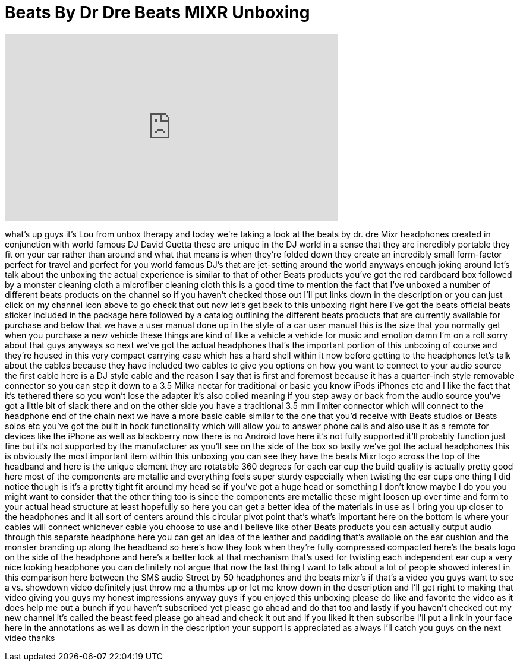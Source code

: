 = Beats By Dr Dre Beats MIXR Unboxing
:published_at: 2012-05-06
:hp-alt-title: Beats By Dr Dre Beats MIXR Unboxing
:hp-image: https://i.ytimg.com/vi/ibjnVrFw_pI/maxresdefault.jpg


++++
<iframe width="560" height="315" src="https://www.youtube.com/embed/ibjnVrFw_pI?rel=0" frameborder="0" allow="autoplay; encrypted-media" allowfullscreen></iframe>
++++

what's up guys it's Lou from unbox
therapy and today we're taking a look at
the beats by dr. dre Mixr headphones
created in conjunction with world famous
DJ David Guetta these are unique in the
DJ world in a sense that they are
incredibly portable they fit on your ear
rather than around and what that means
is when they're folded down they create
an incredibly small form-factor
perfect for travel and perfect for you
world famous DJ's that are jet-setting
around the world anyways enough joking
around let's talk about the unboxing the
actual experience is similar to that of
other Beats products you've got the red
cardboard box followed by a monster
cleaning cloth a microfiber cleaning
cloth this is a good time to mention the
fact that I've unboxed a number of
different beats products on the channel
so if you haven't checked those out I'll
put links down in the description or you
can just click on my channel icon above
to go check that out
now let's get back to this unboxing
right here I've got the beats official
beats sticker included in the package
here followed by a catalog outlining the
different beats products that are
currently available for purchase and
below that we have a user manual done up
in the style of a car user manual this
is the size that you normally get when
you purchase a new vehicle these things
are kind of like a vehicle a vehicle for
music and emotion damn I'm on a roll
sorry about that guys anyways so next
we've got the actual headphones that's
the important portion of this unboxing
of course and they're housed in this
very compact carrying case which has a
hard shell within it now before getting
to the headphones let's talk about the
cables because they have included two
cables to give you options on how you
want to connect to your audio source the
first cable here is a DJ style cable and
the reason I say that is first and
foremost because it has a quarter-inch
style removable connector so you can
step it down to a 3.5 Milka nectar for
traditional or basic you know iPods
iPhones etc and I like the fact that
it's tethered there so you won't lose
the adapter it's also coiled meaning if
you step away or back from the audio
source you've got a little bit of slack
there and on the other side you have a
traditional 3.5 mm
limiter connector which will connect to
the headphone end of the chain next we
have a more basic cable similar to the
one that you'd receive with Beats
studios or Beats solos etc you've got
the built in hock functionality which
will allow you to answer phone calls and
also use it as a remote for devices like
the iPhone as well as blackberry now
there is no Android love here it's not
fully supported it'll probably function
just fine but it's not supported by the
manufacturer as you'll see on the side
of the box so lastly we've got the
actual headphones this is obviously the
most important item within this unboxing
you can see they have the beats Mixr
logo across the top of the headband and
here is the unique element they are
rotatable 360 degrees for each ear cup
the build quality is actually pretty
good here most of the components are
metallic and everything feels super
sturdy especially when twisting the ear
cups one thing I did notice though is
it's a pretty tight fit around my head
so if you've got a huge head or
something I don't know maybe I do you
you might want to consider that the
other thing too is since the components
are metallic these might loosen up over
time and form to your actual head
structure at least hopefully so here you
can get a better idea of the materials
in use as I bring you up closer to the
headphones and it all sort of centers
around this circular pivot point that's
what's important here on the bottom is
where your cables will connect whichever
cable you choose to use and I believe
like other Beats products you can
actually output audio through this
separate headphone here you can get an
idea of the leather and padding that's
available on the ear cushion and the
monster branding up along the headband
so here's how they look when they're
fully compressed compacted here's the
beats logo on the side of the headphone
and here's a better look at that
mechanism that's used for twisting each
independent ear cup a very nice looking
headphone you can definitely not argue
that now the last thing I want to talk
about a lot of people showed interest in
this comparison here between the SMS
audio Street by 50 headphones and the
beats mixr's if that's a video you guys
want to see a vs. showdown video
definitely just throw me a thumbs up or
let me know
down in the description and I'll get
right to making that video giving you
guys my honest impressions anyway guys
if you enjoyed this unboxing please do
like and favorite the video as it does
help me out a bunch if you haven't
subscribed yet please go ahead and do
that too and lastly if you haven't
checked out my new channel it's called
the beast feed please go ahead and check
it out and if you liked it then
subscribe I'll put a link in your face
here in the annotations as well as down
in the description your support is
appreciated as always I'll catch you
guys on the next video thanks